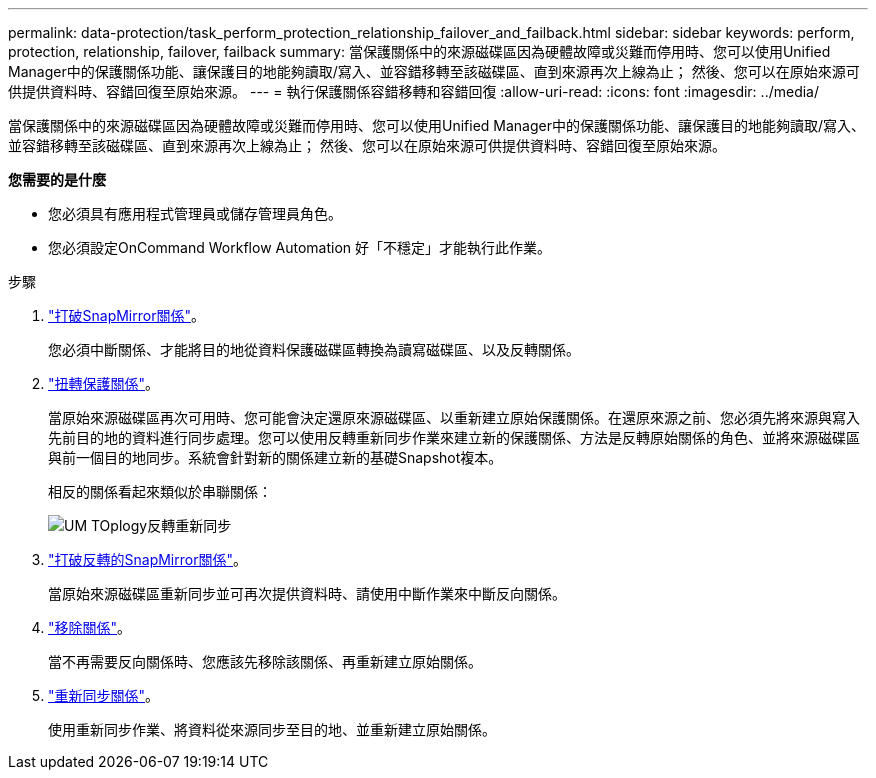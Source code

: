 ---
permalink: data-protection/task_perform_protection_relationship_failover_and_failback.html 
sidebar: sidebar 
keywords: perform, protection, relationship, failover, failback 
summary: 當保護關係中的來源磁碟區因為硬體故障或災難而停用時、您可以使用Unified Manager中的保護關係功能、讓保護目的地能夠讀取/寫入、並容錯移轉至該磁碟區、直到來源再次上線為止； 然後、您可以在原始來源可供提供資料時、容錯回復至原始來源。 
---
= 執行保護關係容錯移轉和容錯回復
:allow-uri-read: 
:icons: font
:imagesdir: ../media/


[role="lead"]
當保護關係中的來源磁碟區因為硬體故障或災難而停用時、您可以使用Unified Manager中的保護關係功能、讓保護目的地能夠讀取/寫入、並容錯移轉至該磁碟區、直到來源再次上線為止； 然後、您可以在原始來源可供提供資料時、容錯回復至原始來源。

*您需要的是什麼*

* 您必須具有應用程式管理員或儲存管理員角色。
* 您必須設定OnCommand Workflow Automation 好「不穩定」才能執行此作業。


.步驟
. link:task_break_snapmirror_relationship_from_health_volume_details.html["打破SnapMirror關係"]。
+
您必須中斷關係、才能將目的地從資料保護磁碟區轉換為讀寫磁碟區、以及反轉關係。

. link:task_reverse_protection_relationships_from_health_volume_details.html["扭轉保護關係"]。
+
當原始來源磁碟區再次可用時、您可能會決定還原來源磁碟區、以重新建立原始保護關係。在還原來源之前、您必須先將來源與寫入先前目的地的資料進行同步處理。您可以使用反轉重新同步作業來建立新的保護關係、方法是反轉原始關係的角色、並將來源磁碟區與前一個目的地同步。系統會針對新的關係建立新的基礎Snapshot複本。

+
相反的關係看起來類似於串聯關係：

+
image::../media/um_toplogy_reverse_resync.gif[UM TOplogy反轉重新同步]

. link:task_break_snapmirror_relationship_from_health_volume_details.html["打破反轉的SnapMirror關係"]。
+
當原始來源磁碟區重新同步並可再次提供資料時、請使用中斷作業來中斷反向關係。

. link:task_remove_protection_relationship_voldtls.html["移除關係"]。
+
當不再需要反向關係時、您應該先移除該關係、再重新建立原始關係。

. link:task_resynchronize_protection_relationships_voldtls.html["重新同步關係"]。
+
使用重新同步作業、將資料從來源同步至目的地、並重新建立原始關係。


